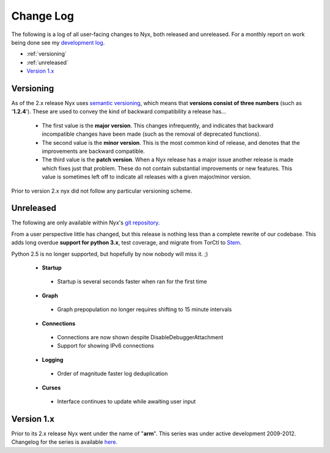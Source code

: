 Change Log
==========

The following is a log of all user-facing changes to Nyx, both released and
unreleased. For a monthly report on work being done see my `development log
<http://blog.atagar.com/>`_.

* :ref:`versioning`
* :ref:`unreleased`
* `Version 1.x <change_log_legacy.html>`_

.. _versioning:

Versioning
----------

As of the 2.x release Nyx uses `semantic versioning <http://semver.org/>`_,
which means that **versions consist of three numbers** (such as '**1.2.4**').
These are used to convey the kind of backward compatibility a release has...

 * The first value is the **major version**. This changes infrequently, and
   indicates that backward incompatible changes have been made (such as the
   removal of deprecated functions).

 * The second value is the **minor version**. This is the most common kind of
   release, and denotes that the improvements are backward compatible.

 * The third value is the **patch version**. When a Nyx release has a major
   issue another release is made which fixes just that problem. These do not
   contain substantial improvements or new features. This value is sometimes
   left off to indicate all releases with a given major/minor version.

Prior to version 2.x nyx did not follow any particular versioning scheme.

.. _unreleased:

Unreleased
----------

The following are only available within Nyx's `git repository
<download.html>`_.

From a user perspective little has changed, but this release is nothing less
than a complete rewrite of our codebase. This adds long overdue **support for
python 3.x**, test coverage, and migrate from TorCtl to `Stem
<https://stem.torproject.org/>`_.

Python 2.5 is no longer supported, but hopefully by now nobody will miss it. ;)

 * **Startup**

  * Startup is several seconds faster when ran for the first time

 * **Graph**

  * Graph prepopulation no longer requires shifting to 15 minute intervals

 * **Connections**

  * Connections are now shown despite DisableDebuggerAttachment
  * Support for showing IPv6 connections

 * **Logging**

  * Order of magnitude faster log deduplication

 * **Curses**

  * Interface continues to update while awaiting user input

Version 1.x
-----------

Prior to its 2.x release Nyx went under the name of "**arm**". This series was
under active development 2009-2012. Changelog for the series is available `here
<change_log_legacy.html>`_.

